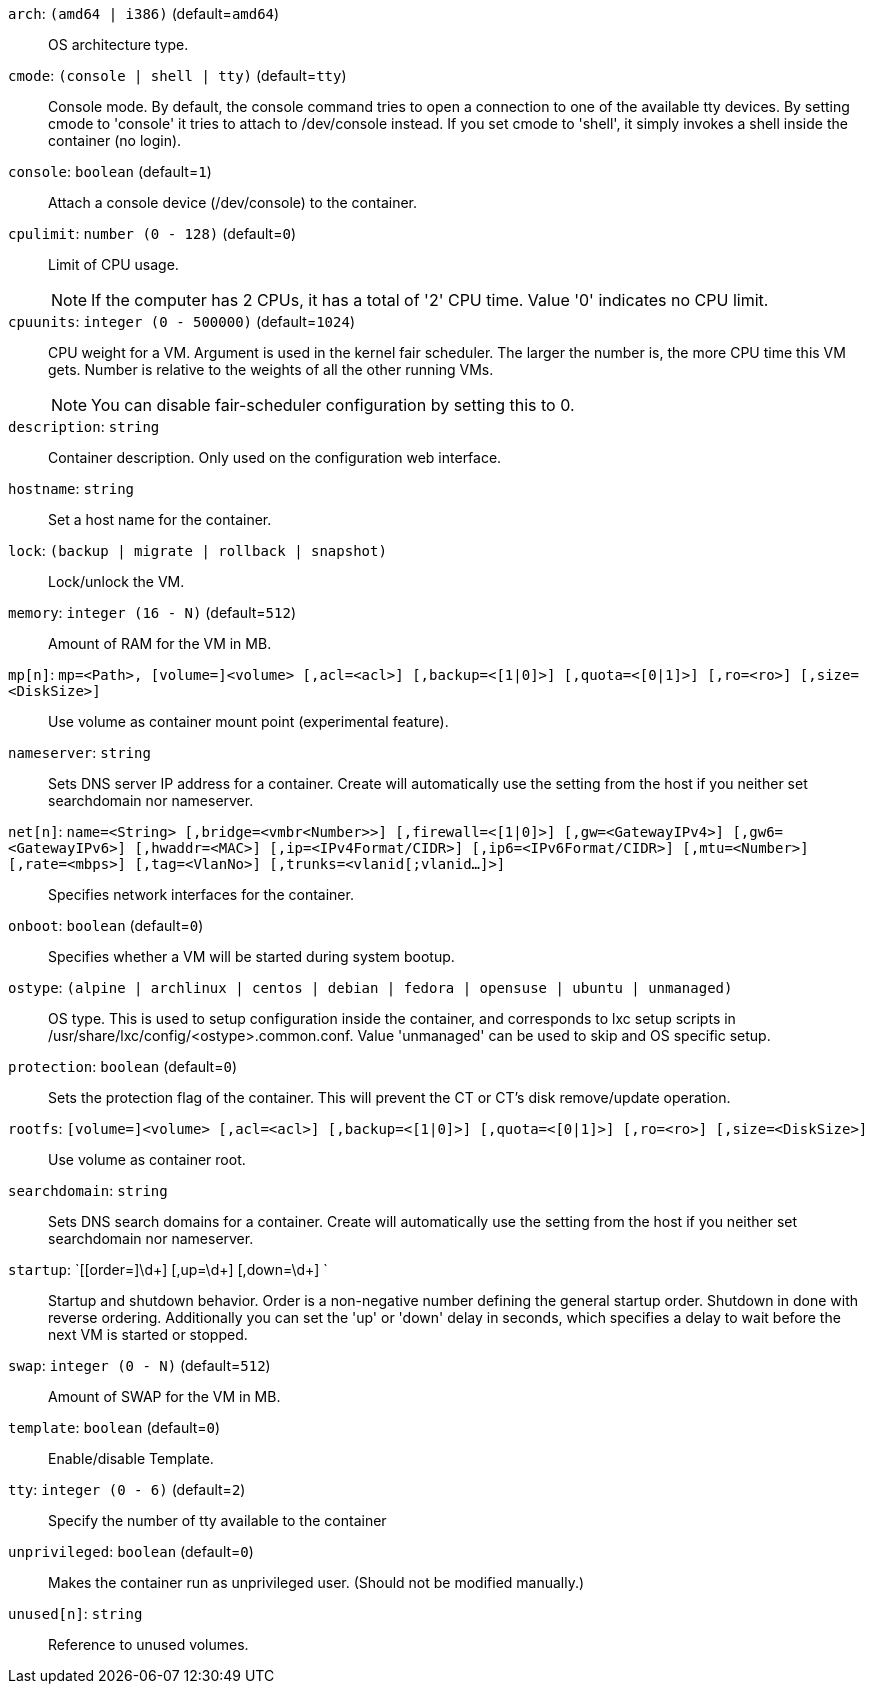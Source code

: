`arch`: `(amd64 | i386)` (default=`amd64`)::

OS architecture type.

`cmode`: `(console | shell | tty)` (default=`tty`)::

Console mode. By default, the console command tries to open a connection to
one of the available tty devices. By setting cmode to 'console' it tries to
attach to /dev/console instead. If you set cmode to 'shell', it simply
invokes a shell inside the container (no login).

`console`: `boolean` (default=`1`)::

Attach a console device (/dev/console) to the container.

`cpulimit`: `number (0 - 128)` (default=`0`)::

Limit of CPU usage.
+
NOTE: If the computer has 2 CPUs, it has a total of '2' CPU time. Value '0'
indicates no CPU limit.

`cpuunits`: `integer (0 - 500000)` (default=`1024`)::

CPU weight for a VM. Argument is used in the kernel fair scheduler. The
larger the number is, the more CPU time this VM gets. Number is relative to
the weights of all the other running VMs.
+
NOTE: You can disable fair-scheduler configuration by setting this to 0.

`description`: `string` ::

Container description. Only used on the configuration web interface.

`hostname`: `string` ::

Set a host name for the container.

`lock`: `(backup | migrate | rollback | snapshot)` ::

Lock/unlock the VM.

`memory`: `integer (16 - N)` (default=`512`)::

Amount of RAM for the VM in MB.

`mp[n]`: `mp=<Path>, [volume=]<volume> [,acl=<acl>] [,backup=<[1|0]>] [,quota=<[0|1]>] [,ro=<ro>] [,size=<DiskSize>]` ::

Use volume as container mount point (experimental feature).

`nameserver`: `string` ::

Sets DNS server IP address for a container. Create will automatically use
the setting from the host if you neither set searchdomain nor nameserver.

`net[n]`: `name=<String> [,bridge=<vmbr<Number>>] [,firewall=<[1|0]>] [,gw=<GatewayIPv4>] [,gw6=<GatewayIPv6>] [,hwaddr=<MAC>] [,ip=<IPv4Format/CIDR>] [,ip6=<IPv6Format/CIDR>] [,mtu=<Number>] [,rate=<mbps>] [,tag=<VlanNo>] [,trunks=<vlanid[;vlanid...]>]` ::

Specifies network interfaces for the container.

`onboot`: `boolean` (default=`0`)::

Specifies whether a VM will be started during system bootup.

`ostype`: `(alpine | archlinux | centos | debian | fedora | opensuse | ubuntu | unmanaged)` ::

OS type. This is used to setup configuration inside the container, and
corresponds to lxc setup scripts in
/usr/share/lxc/config/<ostype>.common.conf. Value 'unmanaged' can be used
to skip and OS specific setup.

`protection`: `boolean` (default=`0`)::

Sets the protection flag of the container. This will prevent the CT or CT's
disk remove/update operation.

`rootfs`: `[volume=]<volume> [,acl=<acl>] [,backup=<[1|0]>] [,quota=<[0|1]>] [,ro=<ro>] [,size=<DiskSize>]` ::

Use volume as container root.

`searchdomain`: `string` ::

Sets DNS search domains for a container. Create will automatically use the
setting from the host if you neither set searchdomain nor nameserver.

`startup`: `[[order=]\d+] [,up=\d+] [,down=\d+] ` ::

Startup and shutdown behavior. Order is a non-negative number defining the
general startup order. Shutdown in done with reverse ordering. Additionally
you can set the 'up' or 'down' delay in seconds, which specifies a delay to
wait before the next VM is started or stopped.

`swap`: `integer (0 - N)` (default=`512`)::

Amount of SWAP for the VM in MB.

`template`: `boolean` (default=`0`)::

Enable/disable Template.

`tty`: `integer (0 - 6)` (default=`2`)::

Specify the number of tty available to the container

`unprivileged`: `boolean` (default=`0`)::

Makes the container run as unprivileged user. (Should not be modified
manually.)

`unused[n]`: `string` ::

Reference to unused volumes.

